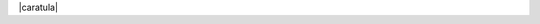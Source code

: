 .. |caratula| raw:: latex

  % Carátula:
  \makeatletter
  \begin{titlepage}
    \thispagestyle{empty}

    \begin{tabular}[t]{c p{10cm} c}
      \umsslogo &
      \begin{center}
        \large{\textsc{Universidad Mayor de San Simón }} \\
        \large{\textsc{Facultad de Ciencias y Tecnología }} \\
        \large{\textsc{Carrera de Ingeniería en Informática}}
      \end{center}
      &
      \fcytlogo \\
    \end{tabular}
    \vfill

    \begin{center}
      \huge{\textsc{\@title}}
    \end{center}
    \vspace{0.5cm}

    %\begin{flushright}
    \begin{center}
      \textsc{
        Proyecto de grado, presentado para optar\\
        al Diploma Académico de Licenciatura \\
        en Ingeniería en Informática.
      }
      %\end{flushright}
    \end{center}

    \vfill
    \begin{tabbing}
      \hspace{2cm}\=\+
      \textsc{Presentado por:} \@author    \\
      \\
      \textsc{Tutor:} MA Leticia Blanco Coca    \\
      \\
      %\textsc{Cochabamba - Bolivia}\\
      \\
    \end{tabbing}

    \begin{center}
      \textsc{Cochabamba - Bolivia}\\
      \textsc{\@date}
    \end{center}

    \vfill

    %\hrule
    %\vspace{0.2cm}
    %\noindent\small{Trabajo de Grado \hfill}

  \end{titlepage}

|caratula|
